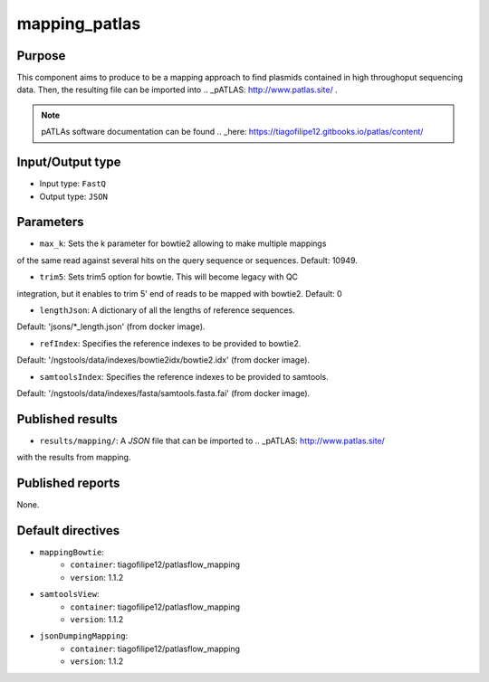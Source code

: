 mapping_patlas
==============

Purpose
-------

This component aims to produce to be a mapping approach to find plasmids
contained in high throughoput sequencing data. Then, the resulting file can
be imported into .. _pATLAS: http://www.patlas.site/ .

.. note::
    pATLAs software documentation can be found .. _here: https://tiagofilipe12.gitbooks.io/patlas/content/


Input/Output type
------------------

- Input type: ``FastQ``
- Output type: ``JSON``


Parameters
----------

- ``max_k``: Sets the k parameter for bowtie2 allowing to make multiple mappings
of the same read against several hits on the query sequence or sequences.
Default: 10949.

- ``trim5``: Sets trim5 option for bowtie. This will become legacy with QC
integration, but it enables to trim 5' end of reads to be mapped with bowtie2.
Default: 0

- ``lengthJson``: A dictionary of all the lengths of reference sequences.
Default: 'jsons/*_length.json' (from docker image).

- ``refIndex``: Specifies the reference indexes to be provided to bowtie2.
Default: '/ngstools/data/indexes/bowtie2idx/bowtie2.idx' (from docker image).

- ``samtoolsIndex``: Specifies the reference indexes to be provided to samtools.
Default: '/ngstools/data/indexes/fasta/samtools.fasta.fai' (from docker image).


Published results
-----------------

- ``results/mapping/``: A `JSON` file that can be imported to .. _pATLAS: http://www.patlas.site/
with the results from mapping.


Published reports
-----------------

None.


Default directives
------------------

- ``mappingBowtie``:
    - ``container``: tiagofilipe12/patlasflow_mapping
    - ``version``: 1.1.2
- ``samtoolsView``:
    - ``container``: tiagofilipe12/patlasflow_mapping
    - ``version``: 1.1.2
- ``jsonDumpingMapping``:
    - ``container``: tiagofilipe12/patlasflow_mapping
    - ``version``: 1.1.2
